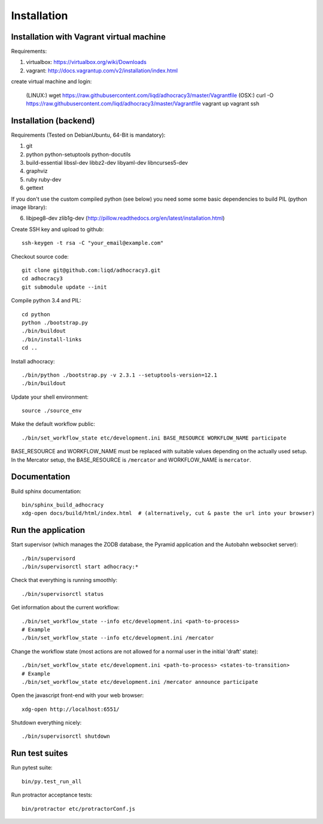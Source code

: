 Installation
==============

Installation with Vagrant virtual machine
-----------------------------------------

Requirements:

1. virtualbox: https://virtualbox.org/wiki/Downloads
2. vagrant: http://docs.vagrantup.com/v2/installation/index.html

create virtual machine and login:

    (LINUX:)    wget https://raw.githubusercontent.com/liqd/adhocracy3/master/Vagrantfile
    (OSX:)      curl -O https://raw.githubusercontent.com/liqd/adhocracy3/master/Vagrantfile
    vagrant up
    vagrant ssh


Installation (backend)
----------------------

Requirements (Tested on Debian\Ubuntu,  64-Bit is mandatory):

1. git
2. python python-setuptools python-docutils
3. build-essential libssl-dev libbz2-dev libyaml-dev libncurses5-dev
4. graphviz
5. ruby ruby-dev
6. gettext

If you don't use the custom compiled python (see below) you need some
some basic dependencies to build PIL (python image library):

6. libjpeg8-dev zlib1g-dev (http://pillow.readthedocs.org/en/latest/installation.html)

Create SSH key and upload to github::

    ssh-keygen -t rsa -C "your_email@example.com"

Checkout source code::

    git clone git@github.com:liqd/adhocracy3.git
    cd adhocracy3
    git submodule update --init

Compile python 3.4 and PIL::

    cd python
    python ./bootstrap.py
    ./bin/buildout
    ./bin/install-links
    cd ..

Install adhocracy::

    ./bin/python ./bootstrap.py -v 2.3.1 --setuptools-version=12.1
    ./bin/buildout

Update your shell environment::

    source ./source_env

Make the default workflow public::

  ./bin/set_workflow_state etc/development.ini BASE_RESOURCE WORKFLOW_NAME participate

BASE_RESOURCE and WORKFLOW_NAME must be replaced with suitable values
depending on the actually used setup. In the Mercator setup, the
BASE_RESOURCE is ``/mercator`` and WORKFLOW_NAME is ``mercator``.

Documentation
-------------

Build sphinx documentation::

    bin/sphinx_build_adhocracy
    xdg-open docs/build/html/index.html  # (alternatively, cut & paste the url into your browser)


Run the application
-------------------

Start supervisor (which manages the ZODB database, the Pyramid application
and the Autobahn websocket server)::

    ./bin/supervisord
    ./bin/supervisorctl start adhocracy:*

Check that everything is running smoothly::

    ./bin/supervisorctl status

Get information about the current workflow::

  ./bin/set_workflow_state --info etc/development.ini <path-to-process>
  # Example
  ./bin/set_workflow_state --info etc/development.ini /mercator

Change the workflow state (most actions are not allowed for a normal user in the initial 'draft' state)::

  ./bin/set_workflow_state etc/development.ini <path-to-process> <states-to-transition>
  # Example
  ./bin/set_workflow_state etc/development.ini /mercator announce participate

Open the javascript front-end with your web browser::

    xdg-open http://localhost:6551/

Shutdown everything nicely::

    ./bin/supervisorctl shutdown


Run test suites
---------------

Run pytest suite::

    bin/py.test_run_all

Run protractor acceptance tests::

    bin/protractor etc/protractorConf.js
